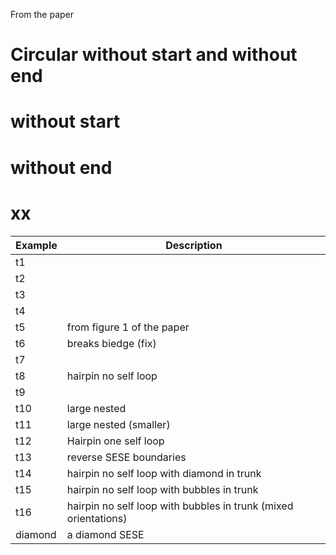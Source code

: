 From the paper


* Circular without start and without end

* without start

* without end

* xx
| Example | Description                                                     |
|---------+-----------------------------------------------------------------|
| t1      |                                                                 |
| t2      |                                                                 |
| t3      |                                                                 |
| t4      |                                                                 |
| t5      | from figure 1 of the paper                                      |
| t6      | breaks biedge (fix)                                             |
| t7      |                                                                 |
| t8      | hairpin no self loop                                            |
| t9      |                                                                 |
| t10     | large nested                                                    |
| t11     | large nested (smaller)                                          |
| t12     | Hairpin one self loop                                           |
| t13     | reverse SESE boundaries                                         |
| t14     | hairpin no self loop with diamond in trunk                      |
| t15     | hairpin no self loop with bubbles in trunk                      |
| t16     | hairpin no self loop with bubbles in trunk (mixed orientations) |
| diamond | a diamond SESE                                                  |
